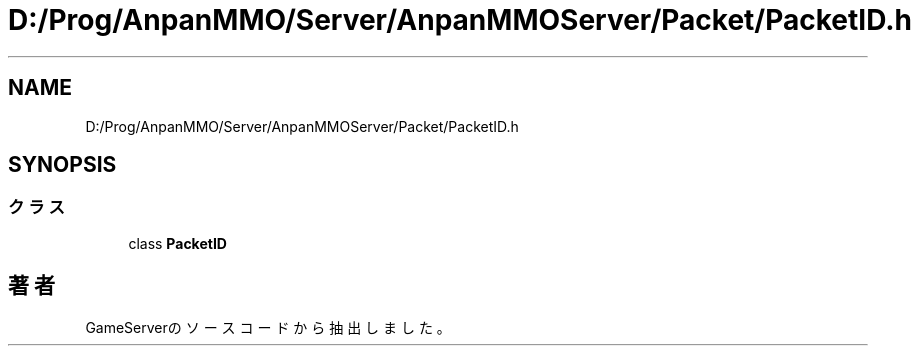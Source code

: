 .TH "D:/Prog/AnpanMMO/Server/AnpanMMOServer/Packet/PacketID.h" 3 "2018年12月20日(木)" "GameServer" \" -*- nroff -*-
.ad l
.nh
.SH NAME
D:/Prog/AnpanMMO/Server/AnpanMMOServer/Packet/PacketID.h
.SH SYNOPSIS
.br
.PP
.SS "クラス"

.in +1c
.ti -1c
.RI "class \fBPacketID\fP"
.br
.in -1c
.SH "著者"
.PP 
 GameServerのソースコードから抽出しました。
